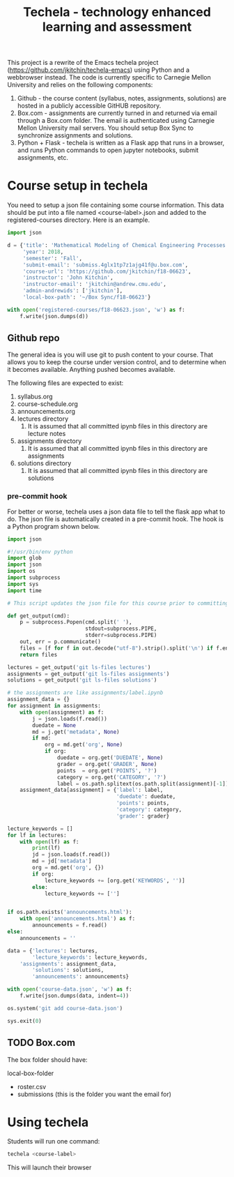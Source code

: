 #+TITLE: Techela - technology enhanced learning and assessment

This project is a rewrite of the Emacs techela project (https://github.com/jkitchin/techela-emacs) using Python and a webbrowser instead. The code is currently specific to Carnegie Mellon University and relies on the following components:

1. Github - the course content (syllabus, notes, assignments, solutions) are hosted in a publicly accessible GitHUB repository.
2. Box.com - assignments are currently turned in and returned via email through a Box.com folder. The email is authenticated using Carnegie Mellon University mail servers. You should setup Box Sync to synchronize assignments and solutions.
3. Python + Flask - techela is written as a Flask app that runs in a browser, and runs Python commands to open jupyter notebooks, submit assignments, etc.


* Course setup in techela

You need to setup a json file containing some course information. This data should be put into a file named <course-label>.json and added to the registered-courses directory. Here is an example.

#+BEGIN_SRC python :tangle
import json

d = {'title': 'Mathematical Modeling of Chemical Engineering Processes',
     'year': 2018,
     'semester': 'Fall',
     'submit-email': 'submiss.4glx1tp7z1ajg41f@u.box.com',
     'course-url': 'https://github.com/jkitchin/f18-06623',
     'instructor': 'John Kitchin',
     'instructor-email': 'jkitchin@andrew.cmu.edu',
     'admin-andrewids': ['jkitchin'],
     'local-box-path': '~/Box Sync/f18-06623'}

with open('registered-courses/f18-06623.json', 'w') as f:
    f.write(json.dumps(d))
#+END_SRC

#+RESULTS:

** Github repo

The general idea is you will use git to push content to your course. That allows you to keep the course under version control, and to determine when it becomes available. Anything pushed becomes available.

The following files are expected to exist:
1. syllabus.org
2. course-schedule.org
3. announcements.org
4. lectures directory
   1. It is assumed that all committed ipynb files in this directory are lecture notes
5. assignments directory
   1. It is assumed that all committed ipynb files in this directory are assignments
6. solutions directory
   1. It is assumed that all committed ipynb files in this directory are solutions

*** pre-commit hook

For better or worse, techela uses a json data file to tell the flask app what to do. The json file is automatically created in a pre-commit hook. The hook is a Python program shown below.

#+BEGIN_SRC python :tangle .git/hooks/pre-commit
import json

#!/usr/bin/env python
import glob
import json
import os
import subprocess
import sys
import time

# This script updates the json file for this course prior to committing.

def get_output(cmd):
    p = subprocess.Popen(cmd.split(' '),
                         stdout=subprocess.PIPE,
                         stderr=subprocess.PIPE)
    out, err = p.communicate()
    files = [f for f in out.decode("utf-8").strip().split('\n') if f.endswith('.ipynb')]
    return files

lectures = get_output('git ls-files lectures')
assignments = get_output('git ls-files assignments')
solutions = get_output('git ls-files solutions')

# the assignments are like assignments/label.ipynb
assignment_data = {}
for assignment in assignments:
    with open(assignment) as f:
        j = json.loads(f.read())
        duedate = None
        md = j.get('metadata', None)
        if md:
            org = md.get('org', None)
            if org:
                duedate = org.get('DUEDATE', None)
                grader = org.get('GRADER', None)
                points  = org.get('POINTS', '?')
                category = org.get('CATEGORY', '?')
                label = os.path.splitext(os.path.split(assignment)[-1])[0]
    assignment_data[assignment] = {'label': label,
                                   'duedate': duedate,
                                   'points': points,
                                   'category': category,
                                   'grader': grader}

lecture_keywords = []
for lf in lectures:
    with open(lf) as f:
        print(lf)
        jd = json.loads(f.read())
        md = jd['metadata']
        org = md.get('org', {})
        if org:
            lecture_keywords += [org.get('KEYWORDS', '')]
        else:
            lecture_keywords += ['']


if os.path.exists('announcements.html'):
    with open('announcements.html') as f:
        announcements = f.read()
else:
    announcements = ''

data = {'lectures': lectures,
        'lecture_keywords': lecture_keywords,
	'assignments': assignment_data,
        'solutions': solutions,
        'announcements': announcements}

with open('course-data.json', 'w') as f:
    f.write(json.dumps(data, indent=4))

os.system('git add course-data.json')

sys.exit(0)

#+END_SRC

** TODO Box.com

The box folder should have:

local-box-folder
    - roster.csv
    - submissions (this is the folder you want the email for)

* Using techela

Students will run one command:

#+BEGIN_SRC sh
techela <course-label>
#+END_SRC

This will launch their browser
